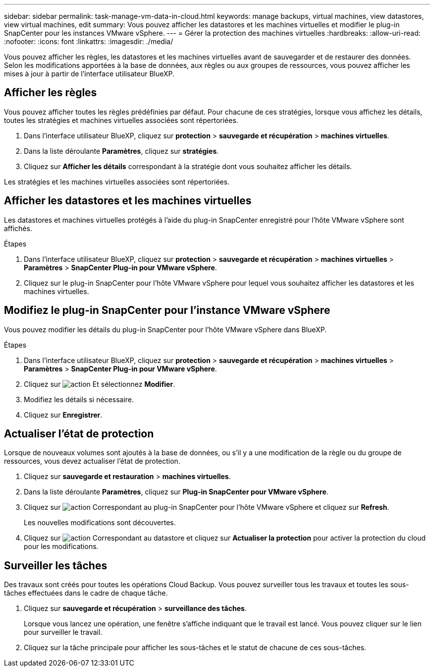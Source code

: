 ---
sidebar: sidebar 
permalink: task-manage-vm-data-in-cloud.html 
keywords: manage backups, virtual machines, view datastores, view virtual machines, edit 
summary: Vous pouvez afficher les datastores et les machines virtuelles et modifier le plug-in SnapCenter pour les instances VMware vSphere. 
---
= Gérer la protection des machines virtuelles
:hardbreaks:
:allow-uri-read: 
:nofooter: 
:icons: font
:linkattrs: 
:imagesdir: ./media/


[role="lead"]
Vous pouvez afficher les règles, les datastores et les machines virtuelles avant de sauvegarder et de restaurer des données. Selon les modifications apportées à la base de données, aux règles ou aux groupes de ressources, vous pouvez afficher les mises à jour à partir de l'interface utilisateur BlueXP.



== Afficher les règles

Vous pouvez afficher toutes les règles prédéfinies par défaut. Pour chacune de ces stratégies, lorsque vous affichez les détails, toutes les stratégies et machines virtuelles associées sont répertoriées.

. Dans l'interface utilisateur BlueXP, cliquez sur *protection* > *sauvegarde et récupération* > *machines virtuelles*.
. Dans la liste déroulante *Paramètres*, cliquez sur *stratégies*.
. Cliquez sur *Afficher les détails* correspondant à la stratégie dont vous souhaitez afficher les détails.


Les stratégies et les machines virtuelles associées sont répertoriées.



== Afficher les datastores et les machines virtuelles

Les datastores et machines virtuelles protégés à l'aide du plug-in SnapCenter enregistré pour l'hôte VMware vSphere sont affichés.

.Étapes
. Dans l'interface utilisateur BlueXP, cliquez sur *protection* > *sauvegarde et récupération* > *machines virtuelles* > *Paramètres* > *SnapCenter Plug-in pour VMware vSphere*.
. Cliquez sur le plug-in SnapCenter pour l'hôte VMware vSphere pour lequel vous souhaitez afficher les datastores et les machines virtuelles.




== Modifiez le plug-in SnapCenter pour l'instance VMware vSphere

Vous pouvez modifier les détails du plug-in SnapCenter pour l'hôte VMware vSphere dans BlueXP.

.Étapes
. Dans l'interface utilisateur BlueXP, cliquez sur *protection* > *sauvegarde et récupération* > *machines virtuelles* > *Paramètres* > *SnapCenter Plug-in pour VMware vSphere*.
. Cliquez sur image:icon-action.png["action"] Et sélectionnez *Modifier*.
. Modifiez les détails si nécessaire.
. Cliquez sur *Enregistrer*.




== Actualiser l'état de protection

Lorsque de nouveaux volumes sont ajoutés à la base de données, ou s'il y a une modification de la règle ou du groupe de ressources, vous devez actualiser l'état de protection.

. Cliquez sur *sauvegarde et restauration* > *machines virtuelles*.
. Dans la liste déroulante *Paramètres*, cliquez sur *Plug-in SnapCenter pour VMware vSphere*.
. Cliquez sur image:icon-action.png["action"] Correspondant au plug-in SnapCenter pour l'hôte VMware vSphere et cliquez sur *Refresh*.
+
Les nouvelles modifications sont découvertes.

. Cliquez sur image:icon-action.png["action"] Correspondant au datastore et cliquez sur *Actualiser la protection* pour activer la protection du cloud pour les modifications.




== Surveiller les tâches

Des travaux sont créés pour toutes les opérations Cloud Backup. Vous pouvez surveiller tous les travaux et toutes les sous-tâches effectuées dans le cadre de chaque tâche.

. Cliquez sur *sauvegarde et récupération* > *surveillance des tâches*.
+
Lorsque vous lancez une opération, une fenêtre s'affiche indiquant que le travail est lancé. Vous pouvez cliquer sur le lien pour surveiller le travail.

. Cliquez sur la tâche principale pour afficher les sous-tâches et le statut de chacune de ces sous-tâches.

